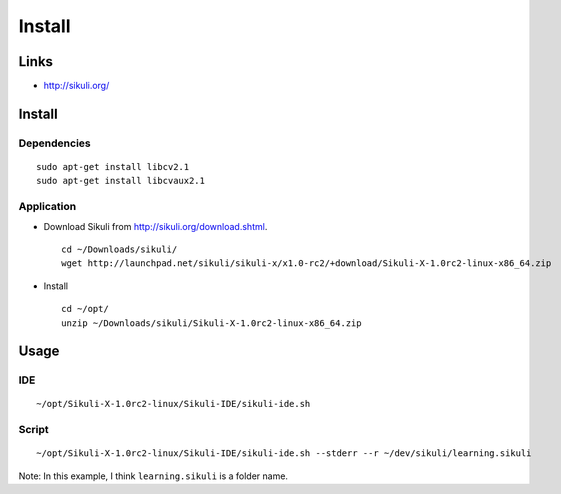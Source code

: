 Install
*******

Links
=====

- http://sikuli.org/

Install
=======

Dependencies
------------

::

  sudo apt-get install libcv2.1
  sudo apt-get install libcvaux2.1

Application
-----------

- Download Sikuli from http://sikuli.org/download.shtml.

  ::

    cd ~/Downloads/sikuli/
    wget http://launchpad.net/sikuli/sikuli-x/x1.0-rc2/+download/Sikuli-X-1.0rc2-linux-x86_64.zip

- Install

  ::

    cd ~/opt/
    unzip ~/Downloads/sikuli/Sikuli-X-1.0rc2-linux-x86_64.zip

Usage
=====

IDE
---

::

  ~/opt/Sikuli-X-1.0rc2-linux/Sikuli-IDE/sikuli-ide.sh

Script
------

::

  ~/opt/Sikuli-X-1.0rc2-linux/Sikuli-IDE/sikuli-ide.sh --stderr --r ~/dev/sikuli/learning.sikuli

Note: In this example, I think ``learning.sikuli`` is a folder name.

